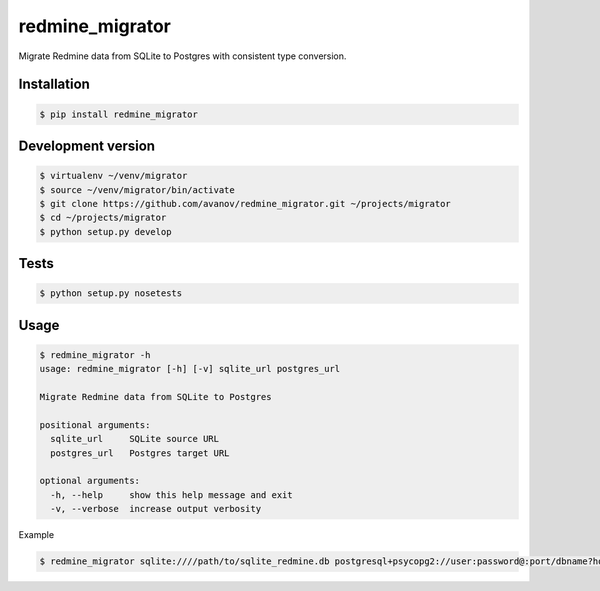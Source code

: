 redmine_migrator
================

.. image:: https://travis-ci.org/avanov/redmine_migrator.png

Migrate Redmine data from SQLite to Postgres with consistent type conversion.


Installation
------------

.. code-block:: bash

   $ pip install redmine_migrator


Development version
-------------------

.. code-block:: bash

    $ virtualenv ~/venv/migrator
    $ source ~/venv/migrator/bin/activate
    $ git clone https://github.com/avanov/redmine_migrator.git ~/projects/migrator
    $ cd ~/projects/migrator
    $ python setup.py develop


Tests
--------------


.. code-block:: bash

   $ python setup.py nosetests


Usage
--------------

.. code-block:: bash

   $ redmine_migrator -h
   usage: redmine_migrator [-h] [-v] sqlite_url postgres_url

   Migrate Redmine data from SQLite to Postgres

   positional arguments:
     sqlite_url     SQLite source URL
     postgres_url   Postgres target URL

   optional arguments:
     -h, --help     show this help message and exit
     -v, --verbose  increase output verbosity


Example

.. code-block:: bash

   $ redmine_migrator sqlite:////path/to/sqlite_redmine.db postgresql+psycopg2://user:password@:port/dbname?host=/var/run/postgresql


